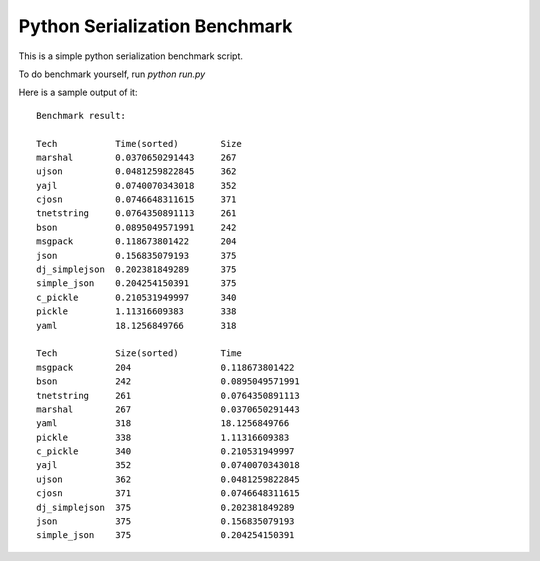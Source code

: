 Python Serialization Benchmark
==============================

This is a simple python serialization benchmark script.

To do benchmark yourself, run `python run.py`

Here is a sample output of it::

    Benchmark result:

    Tech           Time(sorted)        Size
    marshal        0.0370650291443     267
    ujson          0.0481259822845     362
    yajl           0.0740070343018     352
    cjosn          0.0746648311615     371
    tnetstring     0.0764350891113     261
    bson           0.0895049571991     242
    msgpack        0.118673801422      204
    json           0.156835079193      375
    dj_simplejson  0.202381849289      375
    simple_json    0.204254150391      375
    c_pickle       0.210531949997      340
    pickle         1.11316609383       338
    yaml           18.1256849766       318
    
    Tech           Size(sorted)        Time
    msgpack        204                 0.118673801422
    bson           242                 0.0895049571991
    tnetstring     261                 0.0764350891113
    marshal        267                 0.0370650291443
    yaml           318                 18.1256849766
    pickle         338                 1.11316609383
    c_pickle       340                 0.210531949997
    yajl           352                 0.0740070343018
    ujson          362                 0.0481259822845
    cjosn          371                 0.0746648311615
    dj_simplejson  375                 0.202381849289
    json           375                 0.156835079193
    simple_json    375                 0.204254150391
